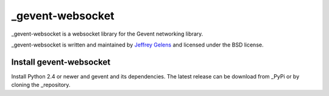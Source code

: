 =================
_gevent-websocket
=================

_gevent-websocket is a websocket library for the Gevent networking library.

_gevent-websocket is written and maintained by `Jeffrey Gelens`_ and licensed
under the BSD license.

Install gevent-websocket
------------------------

Install Python 2.4 or newer and gevent and its dependencies. The latest release
can be download from _PyPi or by cloning the _repository.

.. _gevent-websocket: http://www.bitbucket.org/Jeffrey/gevent-websocket/
.. _gevent: http://www.gevent.org/
.. _Jeffrey Gelens: http://www.gelens.org/
.. _PyPi: http://pypi.python.org/pypi/gevent-websocket/
.. _repository: http://www.bitbucket.org/Jeffrey/gevent-websocket/
